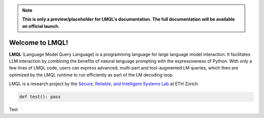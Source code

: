 .. note::

    **This is only a preview/placeholder for LMQL's documentation. The full documentation will be available on official launch.**

Welcome to LMQL!
===================================

**LMQL** (Language Model Query Language) is a programming language for large language model interaction. 
It facilitates LLM interaction by combining the benefits of natural language prompting with the expressiveness 
of Python. With only a few lines of LMQL code, users can express advanced, multi-part and tool-augmented LM queries, 
which then are optimized by the LMQL runtime to run efficiently as part of the LM decoding loop.

LMQL is a research project by the `Secure,  Reliable, and Intelligent Systems Lab <https://www.sri.inf.ethz.ch/>`_ at ETH Zürich.


.. links
.. `Open Food Facts database <https://world.openfoodfacts.org/>`_

.. lmql::
    name::hello
    argmax
        """A list of good dad jokes. A indicates the punchline
        Q: How does a penguin build its house?
        A: Igloos it together.
        Q: Which knight invented King Arthur's Round Table?
        A: Sir Cumference.
        Q:[JOKE]
        A:[PUNCHLINE]"""
    from
        "openai/text-davinci-003"
    where
        len(JOKE) < 120 and 
        STOPS_AT(JOKE, "?") and 
        STOPS_AT(PUNCHLINE, "\n") and 
        len(PUNCHLINE) > 1

.. lmql::
    name::chat
    argmax 
        "{:system} You are a marketing chatbot for the language model query language (LMQL)."
        for i in range(10):
            "{:user} {await input()}"
            "{:assistant} [ANSWER]"
    from
        "chatgpt"

.. code-block:: python
    
    def test(): pass

Test 

.. Quick Start
.. -----------

.. To get started, check out the :doc:`quickstart` section. 

.. For smaller experiments, you can also use the web-based `LMQL Playground <lmql.ai/playground/>`_.

.. .. raw:: html

..     <embed>
..         <iframe src="https://lmql.ai/playground" width="100%" height="450pt"></iframe>
..     </embed>

.. Test

.. Contents
.. --------

.. .. toctree::

   quickstart
   dev-setup
